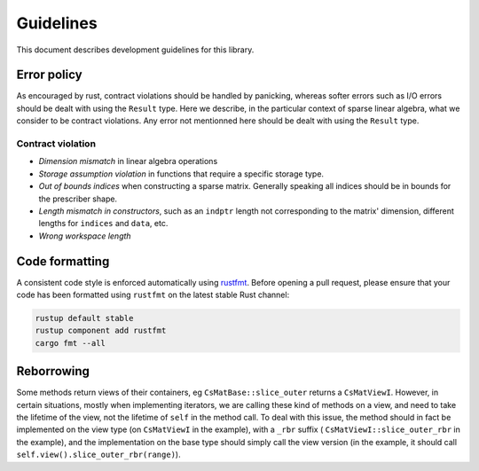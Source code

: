 ==========
Guidelines
==========

This document describes development guidelines for this library.

Error policy
============

As encouraged by rust, contract violations should be handled by panicking,
whereas softer errors such as I/O errors should be dealt with using the
``Result`` type. Here we describe, in the particular context of sparse linear
algebra, what we consider to be contract violations. Any error not mentionned
here should be dealt with using the ``Result`` type.

Contract violation
------------------

- *Dimension mismatch* in linear algebra operations
- *Storage assumption violation* in functions that require a specific storage
  type.
- *Out of bounds indices* when constructing a sparse matrix. Generally speaking
  all indices should be in bounds for the prescriber shape.
- *Length mismatch in constructors*, such as an ``indptr`` length not
  corresponding to the matrix' dimension, different lengths for ``indices`` and
  ``data``, etc.
- *Wrong workspace length*

Code formatting
===============

A consistent code style is enforced automatically using rustfmt_. Before
opening a pull request, please ensure that your code has been formatted
using ``rustfmt`` on the latest stable Rust channel:

.. code-block:: console

  rustup default stable
  rustup component add rustfmt
  cargo fmt --all

.. _rustfmt: https://github.com/rust-lang-nursery/rustfmt

Reborrowing
===========

Some methods return views of their containers, eg ``CsMatBase::slice_outer``
returns a ``CsMatViewI``. However, in certain situations, mostly when
implementing iterators, we are calling these kind of methods on a view, and
need to take the lifetime of the view, not the lifetime of ``self`` in the
method call. To deal with this issue, the method should in fact be implemented
on the view type (on ``CsMatViewI`` in the example), with a ``_rbr`` suffix (
``CsMatViewI::slice_outer_rbr`` in the example), and the implementation on the
base type should simply call the view version (in the example, it should call
``self.view().slice_outer_rbr(range)``).
